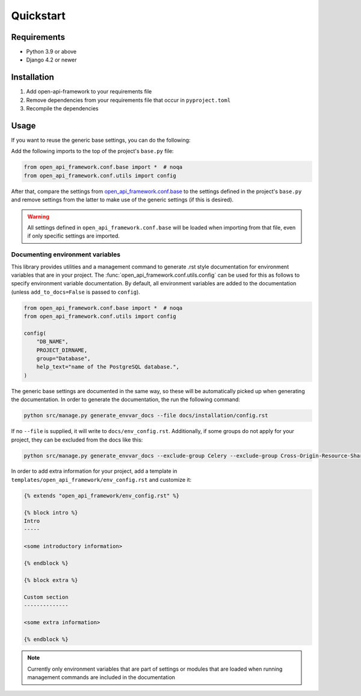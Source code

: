 ==========
Quickstart
==========

Requirements
============

* Python 3.9 or above
* Django 4.2 or newer

Installation
============

1. Add open-api-framework to your requirements file
2. Remove dependencies from your requirements file that occur in ``pyproject.toml``
3. Recompile the dependencies


Usage
=====

If you want to reuse the generic base settings, you can do the following:

Add the following imports to the top of the project's ``base.py`` file:

.. code:: python

    from open_api_framework.conf.base import *  # noqa
    from open_api_framework.conf.utils import config


After that, compare the settings from `open_api_framework.conf.base`_ to the settings
defined in the project's ``base.py`` and remove settings from the latter to make use of the generic settings (if this is desired).

.. warning::

    All settings defined in ``open_api_framework.conf.base`` will be loaded when importing from
    that file, even if only specific settings are imported.

Documenting environment variables
---------------------------------

This library provides utilities and a management command to generate .rst style documentation for environment variables that are
in your project. The :func:`open_api_framework.conf.utils.config` can be used for this as follows to
specify environment variable documentation. By default, all environment variables are added
to the documentation (unless ``add_to_docs=False`` is passed to ``config``).

.. code:: python

    from open_api_framework.conf.base import *  # noqa
    from open_api_framework.conf.utils import config

    config(
        "DB_NAME",
        PROJECT_DIRNAME,
        group="Database",
        help_text="name of the PostgreSQL database.",
    )

The generic base settings are documented in the same way, so these will be automatically picked up
when generating the documentation. In order to generate the documentation, the run the following command:

.. code:: bash

    python src/manage.py generate_envvar_docs --file docs/installation/config.rst

If no ``--file`` is supplied, it will write to ``docs/env_config.rst``.
Additionally, if some groups do not apply for your project, they can be excluded from the docs like this:

.. code:: bash

    python src/manage.py generate_envvar_docs --exclude-group Celery --exclude-group Cross-Origin-Resource-Sharing

In order to add extra information for your project, add a template in ``templates/open_api_framework/env_config.rst`` and customize it:

.. code:: html

    {% extends "open_api_framework/env_config.rst" %}

    {% block intro %}
    Intro
    -----

    <some introductory information>

    {% endblock %}

    {% block extra %}

    Custom section
    --------------

    <some extra information>

    {% endblock %}



.. note::

    Currently only environment variables that are part of settings or modules that are loaded
    when running management commands are included in the documentation


.. _open_api_framework.conf.base: https://github.com/maykinmedia/open-api-framework/blob/main/open_api_framework/conf/base.py
